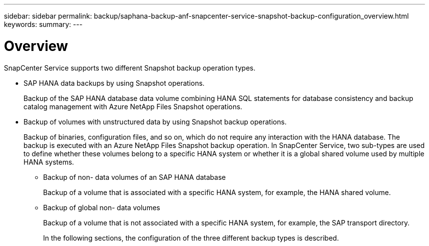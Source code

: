 ---
sidebar: sidebar
permalink: backup/saphana-backup-anf-snapcenter-service-snapshot-backup-configuration_overview.html
keywords:
summary:
---

= Overview
:hardbreaks:
:nofooter:
:icons: font
:linkattrs:
:imagesdir: ./media/

//
// This file was created with NDAC Version 2.0 (August 17, 2020)
//
// 2021-10-07 09:49:08.446342
//

[.lead]
SnapCenter Service supports two different Snapshot backup operation types.

* SAP HANA data backups by using Snapshot operations.
+
Backup of the SAP HANA database data volume combining HANA SQL statements for database consistency and backup catalog management with Azure NetApp Files Snapshot operations.

* Backup of volumes with unstructured data by using Snapshot backup operations.
+
Backup of binaries, configuration files, and so on, which do not require any interaction with the HANA database. The backup is executed with an Azure NetApp Files Snapshot backup operation. In SnapCenter Service,  two sub-types are used to define whether these volumes belong to a specific HANA system or whether it is a global shared volume used by multiple HANA systems.

** Backup of non- data volumes of an SAP HANA database
+
Backup of a volume that is associated with a specific HANA system, for example,  the HANA shared volume.

** Backup of global non- data volumes
+
Backup of a volume that is not associated with a specific HANA system, for example,  the SAP transport directory.
+
In the following sections,  the configuration of the three different backup types is described.
